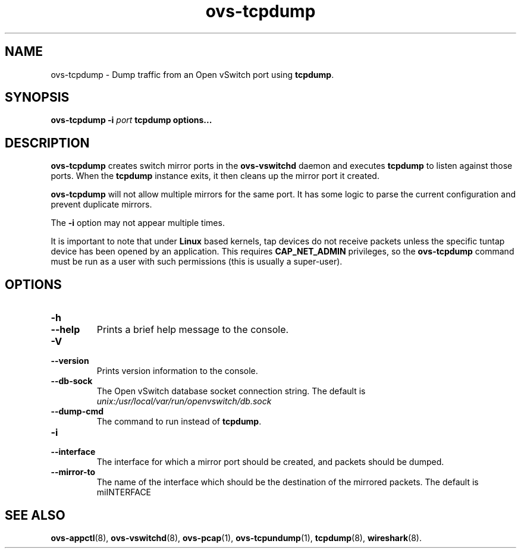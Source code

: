 .TH ovs\-tcpdump 8 "2.7.2" "Open vSwitch" "Open vSwitch Manual"
.
.SH NAME
ovs\-tcpdump \- Dump traffic from an Open vSwitch port using \fBtcpdump\fR.
.
.SH SYNOPSIS
\fBovs\-tcpdump\fR \fB\-i\fR \fIport\fR \fBtcpdump options...\fR
.
.SH DESCRIPTION
\fBovs\-tcpdump\fR creates switch mirror ports in the \fBovs\-vswitchd\fR
daemon and executes \fBtcpdump\fR to listen against those ports. When the
\fBtcpdump\fR instance exits, it then cleans up the mirror port it created.
.PP
\fBovs\-tcpdump\fR will not allow multiple mirrors for the same port. It has
some logic to parse the current configuration and prevent duplicate mirrors.
.PP
The \fB\-i\fR option may not appear multiple times.
.PP
It is important to note that under \fBLinux\fR based kernels, tap devices do
not receive packets unless the specific tuntap device has been opened by an
application. This requires \fBCAP_NET_ADMIN\fR privileges, so the
\fBovs-tcpdump\fR command must be run as a user with such permissions (this
is usually a super-user).
.
.SH "OPTIONS"
.de IQ
.  br
.  ns
.  IP "\\$1"
..
.IP "\fB\-h\fR"
.IQ "\fB\-\-help\fR"
Prints a brief help message to the console.
.
.IP "\fB\-V\fR"
.IQ "\fB\-\-version\fR"
Prints version information to the console.
.
.IP "\fB\-\-db\-sock\fR"
The Open vSwitch database socket connection string. The default is
\fIunix:/usr/local/var/run/openvswitch/db.sock\fR
.
.IP "\fB\-\-dump\-cmd\fR"
The command to run instead of \fBtcpdump\fR.
.
.IP "\fB\-i\fR"
.IQ "\fB\-\-interface\fR"
The interface for which a mirror port should be created, and packets should
be dumped.
.
.IP "\fB\-\-mirror\-to\fR"
The name of the interface which should be the destination of the mirrored
packets. The default is miINTERFACE
.
.SH "SEE ALSO"
.
.BR ovs\-appctl (8),
.BR ovs\-vswitchd (8),
.BR ovs\-pcap (1),
.BR ovs\-tcpundump (1),
.BR tcpdump (8),
.BR wireshark (8).
